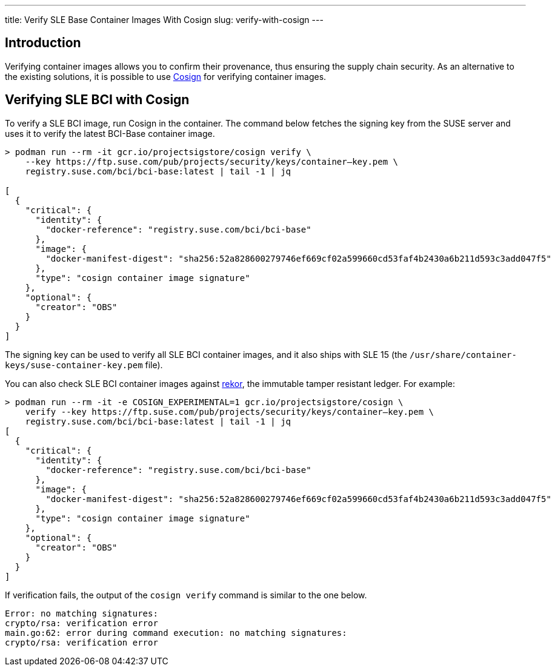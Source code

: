 ---
title: Verify SLE Base Container Images With Cosign
slug: verify-with-cosign
---

== Introduction

Verifying container images allows you to confirm their provenance, thus ensuring
the supply chain security. As an alternative to the existing solutions, it is
possible to use https://github.com/SigStore/cosign[Cosign] for verifying
container images.

== Verifying SLE BCI with Cosign

To verify a SLE BCI image, run Cosign in the container. The command below fetches the
signing key from the SUSE server and uses it to verify the latest BCI-Base container
image.

[source,ShellSession]
----
> podman run --rm -it gcr.io/projectsigstore/cosign verify \
    --key https://ftp.suse.com/pub/projects/security/keys/container–key.pem \
    registry.suse.com/bci/bci-base:latest | tail -1 | jq

[
  {
    "critical": {
      "identity": {
        "docker-reference": "registry.suse.com/bci/bci-base"
      },
      "image": {
        "docker-manifest-digest": "sha256:52a828600279746ef669cf02a599660cd53faf4b2430a6b211d593c3add047f5"
      },
      "type": "cosign container image signature"
    },
    "optional": {
      "creator": "OBS"
    }
  }
]
----

The signing key can be used to verify all SLE BCI container images, and it also
ships with SLE 15 (the `/usr/share/container-keys/suse-container-key.pem` file).

You can also check SLE BCI container images against
https://github.com/sigstore/rekor[rekor], the immutable tamper resistant
ledger. For example:

[source,ShellSession]
----
> podman run --rm -it -e COSIGN_EXPERIMENTAL=1 gcr.io/projectsigstore/cosign \
    verify --key https://ftp.suse.com/pub/projects/security/keys/container–key.pem \
    registry.suse.com/bci/bci-base:latest | tail -1 | jq
[
  {
    "critical": {
      "identity": {
        "docker-reference": "registry.suse.com/bci/bci-base"
      },
      "image": {
        "docker-manifest-digest": "sha256:52a828600279746ef669cf02a599660cd53faf4b2430a6b211d593c3add047f5"
      },
      "type": "cosign container image signature"
    },
    "optional": {
      "creator": "OBS"
    }
  }
]
----

If verification fails, the output of the `cosign verify` command is similar to the one below.

----
Error: no matching signatures:
crypto/rsa: verification error
main.go:62: error during command execution: no matching signatures:
crypto/rsa: verification error
----